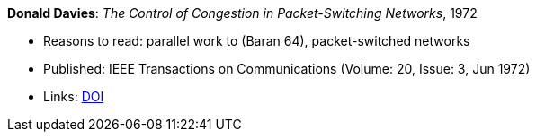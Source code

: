 *Donald Davies*: _The Control of Congestion in Packet-Switching Networks_, 1972

* Reasons to read: parallel work to (Baran 64), packet-switched networks
* Published: IEEE Transactions on Communications (Volume: 20, Issue: 3, Jun 1972)
* Links:
    link:https://doi.org/10.1109/TCOM.1972.1091198[DOI]
ifdef::local[]
* Local links:
    link:/library/article/1970/davies-tcom-1972.pdf[PDF]
endif::[]


